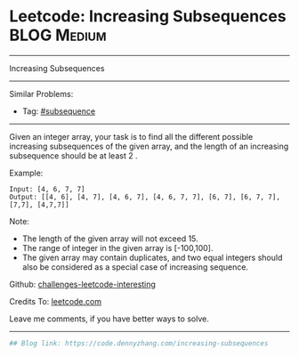 * Leetcode: Increasing Subsequences                              :BLOG:Medium:
#+STARTUP: showeverything
#+OPTIONS: toc:nil \n:t ^:nil creator:nil d:nil
:PROPERTIES:
:type:     subsequence, classic
:END:
---------------------------------------------------------------------
Increasing Subsequences
---------------------------------------------------------------------
Similar Problems:
- Tag: [[https://code.dennyzhang.com/tag/subsequence][#subsequence]]
---------------------------------------------------------------------
Given an integer array, your task is to find all the different possible increasing subsequences of the given array, and the length of an increasing subsequence should be at least 2 .

Example:
#+BEGIN_EXAMPLE
Input: [4, 6, 7, 7]
Output: [[4, 6], [4, 7], [4, 6, 7], [4, 6, 7, 7], [6, 7], [6, 7, 7], [7,7], [4,7,7]]
#+END_EXAMPLE

Note:
- The length of the given array will not exceed 15.
- The range of integer in the given array is [-100,100].
- The given array may contain duplicates, and two equal integers should also be considered as a special case of increasing sequence.

Github: [[url-external:https://github.com/DennyZhang/challenges-leetcode-interesting/tree/master/problems/increasing-subsequences][challenges-leetcode-interesting]]

Credits To: [[url-external:https://leetcode.com/problems/increasing-subsequences/description/][leetcode.com]]

Leave me comments, if you have better ways to solve.
---------------------------------------------------------------------

#+BEGIN_SRC python
## Blog link: https://code.dennyzhang.com/increasing-subsequences

#+END_SRC
